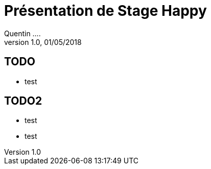 = Présentation de Stage Happy
Quentin ....
V1.0, 01/05/2018

== TODO
* test

== TODO2
* test
* test

